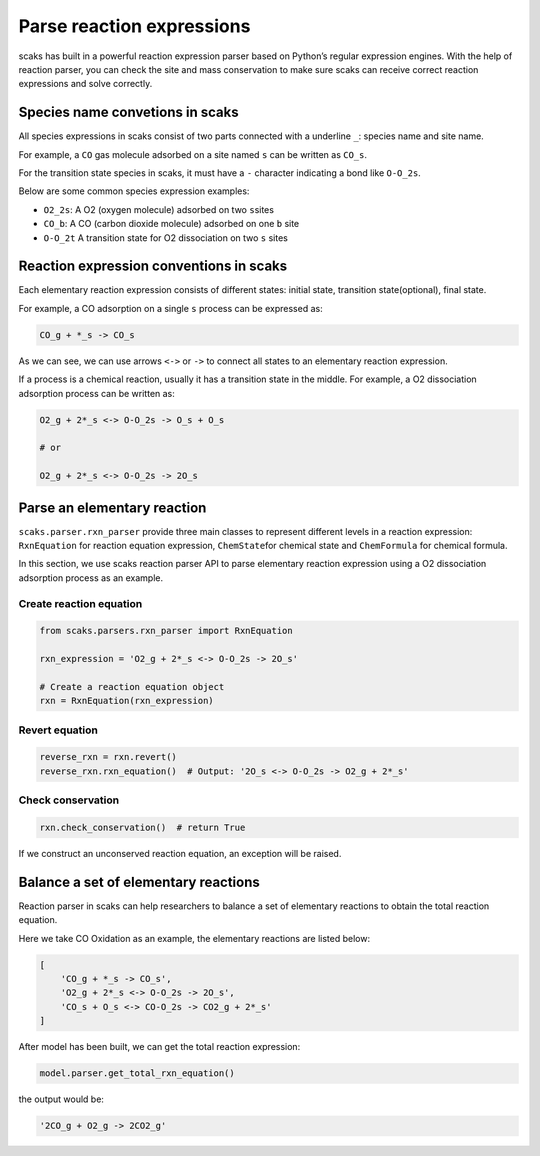 Parse reaction expressions
--------------------------

scaks has built in a powerful reaction expression parser based on
Python’s regular expression engines. With the help of reaction parser,
you can check the site and mass conservation to make sure scaks can
receive correct reaction expressions and solve correctly.

Species name convetions in scaks
~~~~~~~~~~~~~~~~~~~~~~~~~~~~~~~~

All species expressions in scaks consist of two parts connected with a
underline ``_``: species name and site name.

For example, a ``CO`` gas molecule adsorbed on a site named ``s`` can be
written as ``CO_s``.

For the transition state species in scaks, it must have a ``-``
character indicating a bond like ``O-O_2s``.

Below are some common species expression examples:

-  ``O2_2s``: A O2 (oxygen molecule) adsorbed on two ``s``\ sites
-  ``CO_b``: A CO (carbon dioxide molecule) adsorbed on one ``b`` site
-  ``O-O_2t`` A transition state for O2 dissociation on two ``s`` sites

Reaction expression conventions in scaks
~~~~~~~~~~~~~~~~~~~~~~~~~~~~~~~~~~~~~~~~

Each elementary reaction expression consists of different states:
initial state, transition state(optional), final state.

For example, a CO adsorption on a single ``s`` process can be expressed
as:

.. code:: python

   CO_g + *_s -> CO_s

As we can see, we can use arrows ``<->`` or ``->`` to connect all states
to an elementary reaction expression.

If a process is a chemical reaction, usually it has a transition state
in the middle. For example, a O2 dissociation adsorption process can be
written as:

.. code:: python

   O2_g + 2*_s <-> O-O_2s -> O_s + O_s

   # or 

   O2_g + 2*_s <-> O-O_2s -> 2O_s

Parse an elementary reaction
~~~~~~~~~~~~~~~~~~~~~~~~~~~~

``scaks.parser.rxn_parser`` provide three main classes to represent
different levels in a reaction expression: ``RxnEquation`` for reaction
equation expression, ``ChemState``\ for chemical state and
``ChemFormula`` for chemical formula.

In this section, we use scaks reaction parser API to parse elementary
reaction expression using a O2 dissociation adsorption process as an
example.

Create reaction equation
^^^^^^^^^^^^^^^^^^^^^^^^

.. code:: python

   from scaks.parsers.rxn_parser import RxnEquation

   rxn_expression = 'O2_g + 2*_s <-> O-O_2s -> 2O_s'

   # Create a reaction equation object
   rxn = RxnEquation(rxn_expression)

Revert equation
^^^^^^^^^^^^^^^

.. code:: python

   reverse_rxn = rxn.revert()
   reverse_rxn.rxn_equation()  # Output: '2O_s <-> O-O_2s -> O2_g + 2*_s'

Check conservation
^^^^^^^^^^^^^^^^^^

.. code:: python

   rxn.check_conservation()  # return True

If we construct an unconserved reaction equation, an exception will be
raised.

Balance a set of elementary reactions
~~~~~~~~~~~~~~~~~~~~~~~~~~~~~~~~~~~~~

Reaction parser in scaks can help researchers to balance a set of
elementary reactions to obtain the total reaction equation.

Here we take CO Oxidation as an example, the elementary reactions are
listed below:

.. code:: python

   [
       'CO_g + *_s -> CO_s',
       'O2_g + 2*_s <-> O-O_2s -> 2O_s',
       'CO_s + O_s <-> CO-O_2s -> CO2_g + 2*_s'
   ]

After model has been built, we can get the total reaction expression:

.. code:: python

   model.parser.get_total_rxn_equation()

the output would be:

.. code:: python

   '2CO_g + O2_g -> 2CO2_g'
